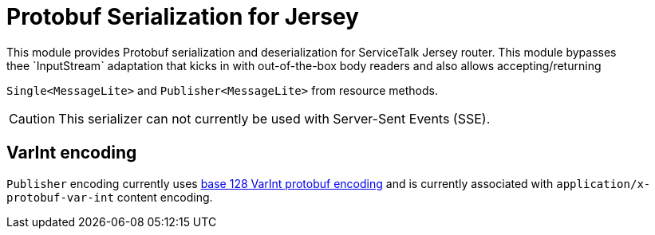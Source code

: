 = Protobuf Serialization for Jersey
This module provides Protobuf serialization and deserialization for ServiceTalk Jersey router. This module bypasses
thee `InputStream` adaptation that kicks in with out-of-the-box body readers and also allows accepting/returning
`Single<MessageLite>` and `Publisher<MessageLite>` from resource methods.

CAUTION: This serializer can not currently be used with Server-Sent Events (SSE).

== VarInt encoding
`Publisher` encoding currently uses
link:https://developers.google.com/protocol-buffers/docs/encoding[base 128 VarInt protobuf encoding] and is currently
associated with `application/x-protobuf-var-int` content encoding.
